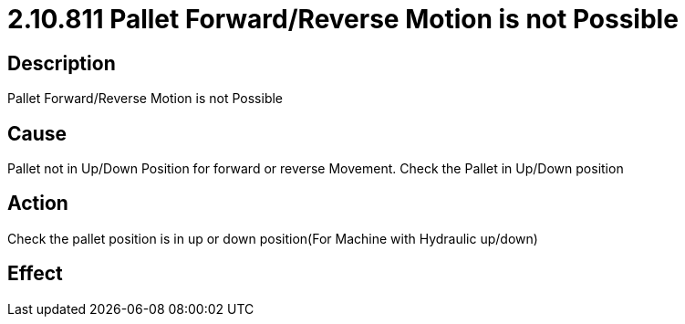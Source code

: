= 2.10.811 Pallet Forward/Reverse Motion is not Possible
:imagesdir: img

== Description

Pallet Forward/Reverse Motion is not Possible

== Cause
Pallet not in Up/Down Position for forward or reverse Movement. 
Check the Pallet in Up/Down position

== Action
Check the pallet position is in up or down position(For Machine with Hydraulic up/down)
 

== Effect 
 


